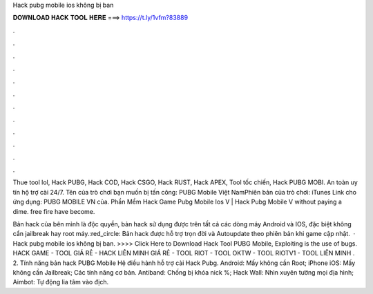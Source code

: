 Hack pubg mobile ios không bị ban



𝐃𝐎𝐖𝐍𝐋𝐎𝐀𝐃 𝐇𝐀𝐂𝐊 𝐓𝐎𝐎𝐋 𝐇𝐄𝐑𝐄 ===> https://t.ly/1vfm?83889



.



.



.



.



.



.



.



.



.



.



.



.

Thue tool lol, Hack PUBG, Hack COD, Hack CSGO, Hack RUST, Hack APEX, Tool tốc chiến, Hack PUBG MOBI. An toàn uy tín hộ trợ cài 24/7. Tên của trò chơi bạn muốn bị tấn công: PUBG Mobile Việt NamPhiên bản của trò chơi: iTunes Link cho ứng dụng: PUBG MOBILE VN của. Phần Mềm Hack Game Pubg Mobile Ios V  | Hack Pubg Mobile V ﻿without paying a dime. free fire have become.

Bản hack của bên mình là độc quyền, bản hack sử dụng được trên tất cả các dòng máy Android và IOS, đặc biệt không cần jailbreak hay root máy.:red_circle: Bản hack được hỗ trợ trọn đời và Autoupdate theo phiên bản khi game cập nhật.  · Hack pubg mobile ios không bị ban. >>>> Click Here to Download Hack Tool PUBG Mobile, Exploiting is the use of bugs. HACK GAME - TOOL GIÁ RẺ - HACK LIÊN MINH GIÁ RẺ - TOOL RIOT - TOOL OKTW - TOOL RIOTV1 - TOOL LIÊN MINH . 2. Tính năng bản hack PUBG Mobile Hệ điều hành hỗ trợ cài Hack Pubg. Android: Mấy không cần Root; iPhone iOS: Mấy không cần Jailbreak; Các tính năng cơ bản. Antiband: Chống bị khóa nick %; Hack Wall: Nhìn xuyên tường mọi địa hình; Aimbot: Tự động lia tâm vào địch.
